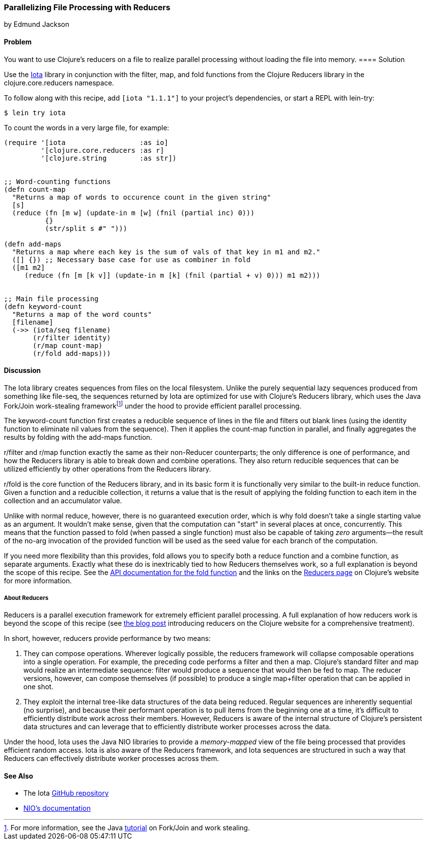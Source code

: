 [[rec_local_io_parallelizing_using_iota]]
=== Parallelizing File Processing with Reducers
[role="byline"]
by Edmund Jackson

==== Problem

You want to use Clojure's reducers on a file to realize parallel
processing without loading the file into memory.((("I/O (input/output) streams", "parallelizing with reducers")))
(((files, parallelizing processing with reducers)))(((Reducers library)))(((Iota library)))
==== Solution

Use the https://github.com/thebusby/iota[Iota] library in
conjunction with the +filter+, +map+, and +fold+ functions from the
Clojure Reducers library in the +clojure.core.reducers+ namespace.((("Clojure", "clojure.core.reducers")))(((functions, filter)))(((functions, map)))(((functions, fold)))

To follow along with this recipe, add `[iota "1.1.1"]` to your project's dependencies, or start a REPL with +lein-try+:

[source,shell-session]
----
$ lein try iota
----

To count the words in a very large file, for example:

[source,clojure]
----
(require '[iota                  :as io]
         '[clojure.core.reducers :as r]
         '[clojure.string        :as str])


;; Word-counting functions
(defn count-map
  "Returns a map of words to occurence count in the given string"
  [s]
  (reduce (fn [m w] (update-in m [w] (fnil (partial inc) 0)))
          {}
          (str/split s #" ")))

(defn add-maps
  "Returns a map where each key is the sum of vals of that key in m1 and m2."
  ([] {}) ;; Necessary base case for use as combiner in fold
  ([m1 m2]
     (reduce (fn [m [k v]] (update-in m [k] (fnil (partial + v) 0))) m1 m2)))


;; Main file processing
(defn keyword-count
  "Returns a map of the word counts"
  [filename]
  (->> (iota/seq filename)
       (r/filter identity)
       (r/map count-map)
       (r/fold add-maps)))
----

==== Discussion

The Iota library creates sequences from files on the local filesystem. Unlike the purely sequential lazy sequences produced from
something like +file-seq+, the sequences returned by Iota are
optimized for use with Clojure's Reducers library, which uses the Java
Fork/Join work-stealing frameworkfootnote:[For more information, see
the Java
http://bit.ly/forkjoin-tut[tutorial]
on Fork/Join and work stealing.] under the hood to provide efficient
parallel processing.(((Java, Fork/Join work-stealing framework)))

The +keyword-count+ function first creates a reducible sequence of
lines in the file and filters out blank lines (using the +identity+
function to eliminate +nil+ values from the sequence). Then it applies
the +count-map+ function in parallel, and finally aggregates the
results by folding with the +add-maps+ function.(((functions, keyword)))

+r/filter+ and +r/map+ function exactly the same as their non-Reducer
counterparts; the only difference is one of performance, and how the
Reducers library is able to break down and combine operations. They
also return reducible sequences that can be utilized efficiently by
other operations from the Reducers library.

+r/fold+ is the core function of the Reducers library, and in its
basic form it is functionally very similar to the built-in +reduce+
function. Given a function and a reducible collection, it returns a
value that is the result of applying the folding function to each item
in the collection and an accumulator value.

Unlike with normal +reduce+, however, there is no guaranteed execution
order, which is why +fold+ doesn't take a single starting value as
an argument. It wouldn't make sense, given that the computation can
"start" in several places at once, concurrently. This means that the
function passed to +fold+ (when passed a single function) must also
be capable of taking _zero_ arguments--the result of the no-arg
invocation of the provided function will be used as the seed value for each
branch of the computation.

If you need more flexibility than this provides, +fold+ allows you to
specify both a +reduce+ function and a +combine+ function, as separate
arguments. Exactly what these do is inextricably tied to how
Reducers themselves work, so a full explanation is beyond the scope of
this recipe. See the
http://bit.ly/reducers-fold-doc[API documentation
for the +fold+ function] and the links on the
http://clojure.org/reducers[Reducers page] on Clojure's website for
more information.

===== About Reducers

Reducers is a parallel execution framework for extremely efficient
parallel processing. A full explanation of how reducers work is beyond the scope of this recipe (see http://bit.ly/reducers-post[the blog post] introducing reducers on the Clojure website for a comprehensive treatment).

In short, however, reducers provide performance by two means:

1. They can compose operations. Wherever logically possible, the
reducers framework will collapse composable operations into a single
operation. For example, the preceding code performs a +filter+ and then a
+map+. Clojure's standard +filter+ and +map+ would realize an
intermediate sequence: +filter+ would produce a sequence that would
then be fed to +map+. The reducer versions, however, can compose
themselves (if possible) to produce a single +map+filter+ operation
that can be applied in one shot.

2. They exploit the internal tree-like data structures of the data
being reduced. Regular sequences are inherently sequential (no
surprise), and because their performant operation is to pull items
from the beginning one at a time, it's difficult to efficiently
distribute work across their members. However, Reducers is aware of
the internal structure of Clojure's persistent data structures and can
leverage that to efficiently distribute worker processes across the
data.

Under the hood, Iota uses the Java NIO libraries to provide a
_memory-mapped_ view of the file being processed that provides
efficient random access. Iota is also aware of the Reducers framework,
and Iota sequences are structured in such a way that Reducers can
effectively distribute worker processes across them.

==== See Also

* The Iota https://github.com/thebusby/iota[GitHub repository]
* http://bit.ly/javadoc-nio[NIO's documentation]
